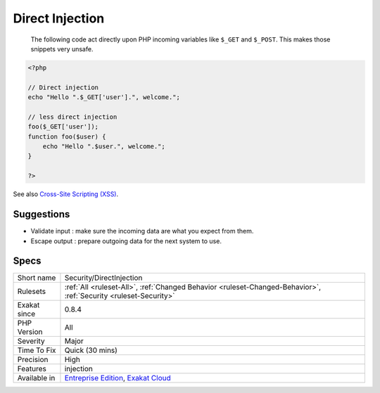.. _security-directinjection:

.. _direct-injection:

Direct Injection
++++++++++++++++

  The following code act directly upon PHP incoming variables like ``$_GET`` and ``$_POST``. This makes those snippets very unsafe.

.. code-block:: php
   
   <?php
   
   // Direct injection
   echo "Hello ".$_GET['user'].", welcome.";
   
   // less direct injection
   foo($_GET['user']);
   function foo($user) {
       echo "Hello ".$user.", welcome.";
   }
   
   ?>

See also `Cross-Site Scripting (XSS) <https://phpsecurity.readthedocs.io/en/latest/Cross-Site-Scripting-(XSS).html>`_.


Suggestions
___________

* Validate input : make sure the incoming data are what you expect from them.
* Escape output : prepare outgoing data for the next system to use.




Specs
_____

+--------------+-------------------------------------------------------------------------------------------------------------------------+
| Short name   | Security/DirectInjection                                                                                                |
+--------------+-------------------------------------------------------------------------------------------------------------------------+
| Rulesets     | :ref:`All <ruleset-All>`, :ref:`Changed Behavior <ruleset-Changed-Behavior>`, :ref:`Security <ruleset-Security>`        |
+--------------+-------------------------------------------------------------------------------------------------------------------------+
| Exakat since | 0.8.4                                                                                                                   |
+--------------+-------------------------------------------------------------------------------------------------------------------------+
| PHP Version  | All                                                                                                                     |
+--------------+-------------------------------------------------------------------------------------------------------------------------+
| Severity     | Major                                                                                                                   |
+--------------+-------------------------------------------------------------------------------------------------------------------------+
| Time To Fix  | Quick (30 mins)                                                                                                         |
+--------------+-------------------------------------------------------------------------------------------------------------------------+
| Precision    | High                                                                                                                    |
+--------------+-------------------------------------------------------------------------------------------------------------------------+
| Features     | injection                                                                                                               |
+--------------+-------------------------------------------------------------------------------------------------------------------------+
| Available in | `Entreprise Edition <https://www.exakat.io/entreprise-edition>`_, `Exakat Cloud <https://www.exakat.io/exakat-cloud/>`_ |
+--------------+-------------------------------------------------------------------------------------------------------------------------+


